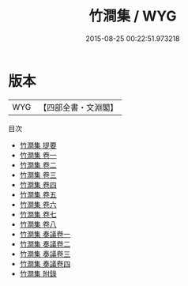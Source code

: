 #+TITLE: 竹澗集 / WYG
#+DATE: 2015-08-25 00:22:51.973218
* 版本
 |       WYG|【四部全書・文淵閣】|
目次
 - [[file:KR4e0161_000.txt::000-1a][竹澗集 提要]]
 - [[file:KR4e0161_001.txt::001-1a][竹澗集 卷一]]
 - [[file:KR4e0161_002.txt::002-1a][竹澗集 卷二]]
 - [[file:KR4e0161_003.txt::003-1a][竹澗集 卷三]]
 - [[file:KR4e0161_004.txt::004-1a][竹澗集 卷四]]
 - [[file:KR4e0161_005.txt::005-1a][竹澗集 卷五]]
 - [[file:KR4e0161_006.txt::006-1a][竹澗集 卷六]]
 - [[file:KR4e0161_007.txt::007-1a][竹澗集 卷七]]
 - [[file:KR4e0161_008.txt::008-1a][竹澗集 卷八]]
 - [[file:KR4e0161_009.txt::009-1a][竹澗集 奏議卷一]]
 - [[file:KR4e0161_010.txt::010-1a][竹澗集 奏議卷二]]
 - [[file:KR4e0161_011.txt::011-1a][竹澗集 奏議卷三]]
 - [[file:KR4e0161_012.txt::012-1a][竹澗集 奏議卷四]]
 - [[file:KR4e0161_013.txt::013-1a][竹澗集 附錄]]
